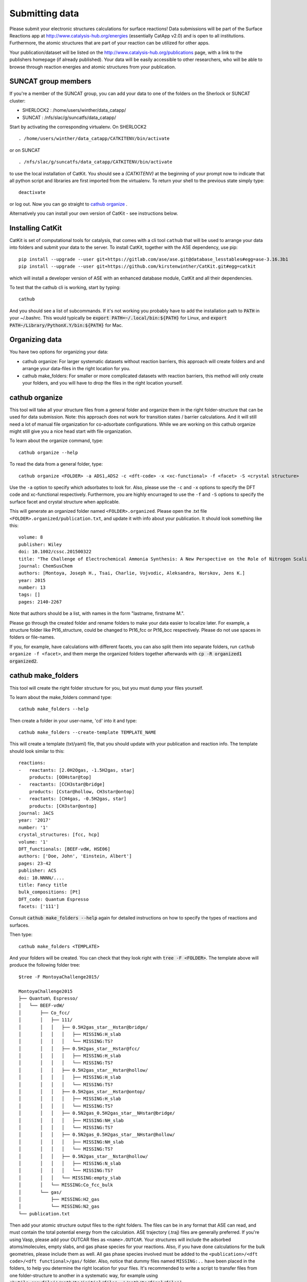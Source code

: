 Submitting data
---------------

Please submit your electronic structures calculations for surface reactions! Data submissions will be part of the Surface Reactions app at http://www.catalysis-hub.org/energies (essentially CatApp v2.0) and is open to all institutions. Furthermore, the atomic structures that are part of your reaction can be utilized for other apps.

Your publication/dataset will be listed on the http://www.catalysis-hub.org/publications page, with a link to the publishers homepage (if already published). Your data will be easily accessible to other researchers, who will be able to browse through reaction energies and atomic structures from your publication.

SUNCAT group members
....................
If you're a member of the SUNCAT group, you can add your data to one of the folders on the Sherlock or SUNCAT cluster:

* SHERLOCK2 : /home/users/winther/data_catapp/
* SUNCAT : /nfs/slac/g/suncatfs/data_catapp/

Start by activating the corresponding virtualenv. On SHERLOCK2 ::

  . /home/users/winther/data_catapp/CATKITENV/bin/activate

or on SUNCAT ::

  . /nfs/slac/g/suncatfs/data_catapp/CATKITENV/bin/activate



to use the local installation of CatKit. You should see a `(CATKITENV)` at the beginning of your prompt now to indicate that all python script and libraries are first imported from the virtualenv. To return your shell to the previous state simply type::

  deactivate

or log out. Now you can go straight to `cathub organize`_ .

Alternatively you can install your own version of CatKit - see instructions below.


Installing CatKit
...........................
CatKit is set of computational tools for catalysis, that comes with a cli tool ``cathub`` that will be used to arrange your data into folders and submit your data to the server. To install CatKit, together with the ASE dependency, use pip::

  pip install --upgrade --user git+https://gitlab.com/ase/ase.git@database_lesstables#egg=ase-3.16.3b1
  pip install --upgrade --user git+https://github.com/kirstenwinther/CatKit.git#egg=catkit

which will install a developer version of ASE with an enhanced database module, CatKit and all their dependencies.

To test that the cathub cli is working, start by typing::

  cathub

And you should see a list of subcommands. If it's not working you probably have to add the installation path to :code:`PATH` in your ~/.bashrc. This would typically be :code:`export PATH=~/.local/bin:${PATH}` for Linux, and :code:`export PATH~/Library/PythonX.Y/bin:${PATH}` for Mac.

Organizing data
....................
You have two options for organizing your data:

* cathub organize: For larger systematic datasets without reaction barriers, this approach will create folders and and arrange your data-files in the right location for you.

* cathub make_folders: For smaller or more complicated datasets with reaction barriers, this method will only create your folders, and you will have to drop the files in the right location yourself.

cathub organize
................
This tool will take all your structure files from a general folder and organize them in the right folder-structure that can be used for data submission. Note: this approach does not work for transition states / barrier calculations. And it will still need a lot of manual file organization for co-adsorbate configurations.  While we are working on this cathub organize might still give you a nice head start with file organization.

To learn about the organize command, type::

  cathub organize --help

To read the data from a general folder, type::

  cathub organize <FOLDER> -a ADS1,ADS2 -c <dft-code> -x <xc-functional> -f <facet> -S <crystal structure>

Use the ``-a`` option to specify which adsorbates to look for. Also, please use the ``-c`` and ``-x`` options to specify the DFT code and xc-functional respectively. Furthermore, you are highly encurraged to use the ``-f`` and ``-S`` options to specify the surface facet and crystal structure when applicable.

This will generate an organized folder named ``<FOLDER>.organized``. Please open the .txt file ``<FOLDER>.organized/publication.txt``, and update it with info about your publication. It should look something like this::

    volume: 8
    publisher: Wiley
    doi: 10.1002/cssc.201500322
    title: "The Challenge of Electrochemical Ammonia Synthesis: A New Perspective on the Role of Nitrogen Scaling Relations"
    journal: ChemSusChem
    authors: [Montoya, Joseph H., Tsai, Charlie, Vojvodic, Aleksandra, Norskov, Jens K.]
    year: 2015
    number: 13
    tags: []
    pages: 2140-2267

 
Note that authors should be a list, with names in the form "lastname, firstname M.".

Please go through the created folder and rename folders to make your data easier to localize later. For example, a structure folder like Pt16_structure, could be changed to Pt16_fcc or Pt16_bcc respectively. Please do not use spaces in folders or file-names.

If you, for example, have calculations with different facets, you can also split them into separate folders, run ``cathub organize -f <facet>``, and them merge the organized folders together afterwards with :code:`cp -R organized1 organized2`.


cathub make_folders
...................
This tool will create the right folder structure for you, but you must dump your files yourself.

To learn about the make_folders command type::

  cathub make_folders --help

Then create a folder in your user-name, 'cd' into it and type::

  cathub make_folders --create-template TEMPLATE_NAME

This will create a template (txt/yaml) file, that you should update with your publication and reaction info. The template should look similar to this::

    reactions:
    -   reactants: [2.0H2Ogas, -1.5H2gas, star]
        products: [OOHstar@top]
    -   reactants: [CCH3star@bridge]
        products: [Cstar@hollow, CH3star@ontop]
    -   reactants: [CH4gas, -0.5H2gas, star]
        products: [CH3star@ontop]
    journal: JACS
    year: '2017'
    number: '1'
    crystal_structures: [fcc, hcp]
    volume: '1'
    DFT_functionals: [BEEF-vdW, HSE06]
    authors: ['Doe, John', 'Einstein, Albert']
    pages: 23-42
    publisher: ACS
    doi: 10.NNNN/....
    title: Fancy title
    bulk_compositions: [Pt]
    DFT_code: Quantum Espresso
    facets: ['111']


Consult :code:`cathub make_folders --help` again for detailed instructions on how to specify the types of reactions and surfaces.

Then type::

   cathub make_folders <TEMPLATE>

And your folders will be created. You can check that they look right with :code:`tree -F <FOLDER>`. The template above will produce the following folder tree::

  $tree -F MontoyaChallenge2015/

  MontoyaChallenge2015
  ├── Quantum\ Espresso/
  │   └── BEEF-vdW/
  │       ├── Co_fcc/
  │       │   ├── 111/
  │       │   │   ├── 0.5H2gas_star__Hstar@bridge/
  │       │   │   │   ├── MISSING:H_slab
  │       │   │   │   └── MISSING:TS?
  │       │   │   ├── 0.5H2gas_star__Hstar@fcc/
  │       │   │   │   ├── MISSING:H_slab
  │       │   │   │   └── MISSING:TS?
  │       │   │   ├── 0.5H2gas_star__Hstar@hollow/
  │       │   │   │   ├── MISSING:H_slab
  │       │   │   │   └── MISSING:TS?
  │       │   │   ├── 0.5H2gas_star__Hstar@ontop/
  │       │   │   │   ├── MISSING:H_slab
  │       │   │   │   └── MISSING:TS?
  │       │   │   ├── 0.5N2gas_0.5H2gas_star__NHstar@bridge/
  │       │   │   │   ├── MISSING:NH_slab
  │       │   │   │   └── MISSING:TS?
  │       │   │   ├── 0.5N2gas_0.5H2gas_star__NHstar@hollow/
  │       │   │   │   ├── MISSING:NH_slab
  │       │   │   │   └── MISSING:TS?
  │       │   │   ├── 0.5N2gas_star__Nstar@hollow/
  │       │   │   │   ├── MISSING:N_slab
  │       │   │   │   └── MISSING:TS?
  │       │   │   └── MISSING:empty_slab
  │       │   └── MISSING:Co_fcc_bulk
  │       └── gas/
  │           ├── MISSING:H2_gas
  │           └── MISSING:N2_gas
  └── publication.txt


Then add your atomic structure output files to the right folders. The files can be in any format that ASE can read, and must contain the total potential energy from the calculation. ASE trajectory (.traj) files are generally preferred. If you're using Vasp, please add your OUTCAR files as ``<name>.OUTCAR``. Your structures will include the adsorbed atoms/molecules, empty slabs, and gas phase species for your reactions. Also, if you have done calculations for the bulk geometries, please include them as well. All gas phase species involved must be added to the ``<publication>/<dft code>/<dft functional>/gas/`` folder. Also, notice that dummy files named ``MISSING:..`` have been placed in the folders, to help you determine the right location for your files. It's recommended to write a script to transfer files from one folder-structure to another in a systematic way, for example using :code:`shutils.copyfile('/path/to/initial/file', '/path/to/final/file')`.

Reading into database
......................
After adding all your structure files (or after running cathub organize), read your structures into a local database file with the command::

  cathub folder2db <FOLDER> --userhandle <slack-username or gmail-address>

Remember your ``userhandle`` since it will be used to log in at http://www.catalysis-hub.org/upload later (to be implemented).

If anything is wrong with your files, or anything is missing, you should receive appropriate error messages. When reading of the folder is complete, a table with a summary with reaction energies will be printed in you terminal. Please verify that everything looks right. Also, a database file has been written at ``<FOLDER>/<DBNAME>.db``.

Upload your data to the server by typing::

  cathub db2server <DBNAME>.db

and follow the feedback in the terminal. Your data will not be made accessible from catalysis-hub.org before you have approved. Send an email to Kirsten Winther,  winther@stanford.edu, and request to have your data made public. Please include the ``userhandle`` you defined above in the email.
